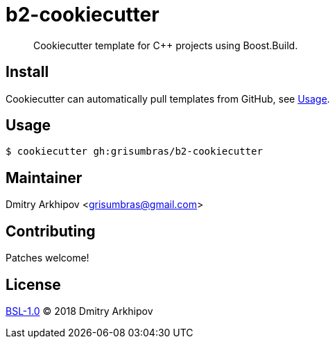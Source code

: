 = b2-cookiecutter

____
Cookiecutter template for C++ projects using Boost.Build.
____

== Install

Cookiecutter can automatically pull templates from GitHub, see <<Usage>>.

== Usage

[source,shell]
----
$ cookiecutter gh:grisumbras/b2-cookiecutter
----

== Maintainer
Dmitry Arkhipov <grisumbras@gmail.com>

== Contributing
Patches welcome!

== License
link:LICENSE[BSL-1.0] (C) 2018 Dmitry Arkhipov
